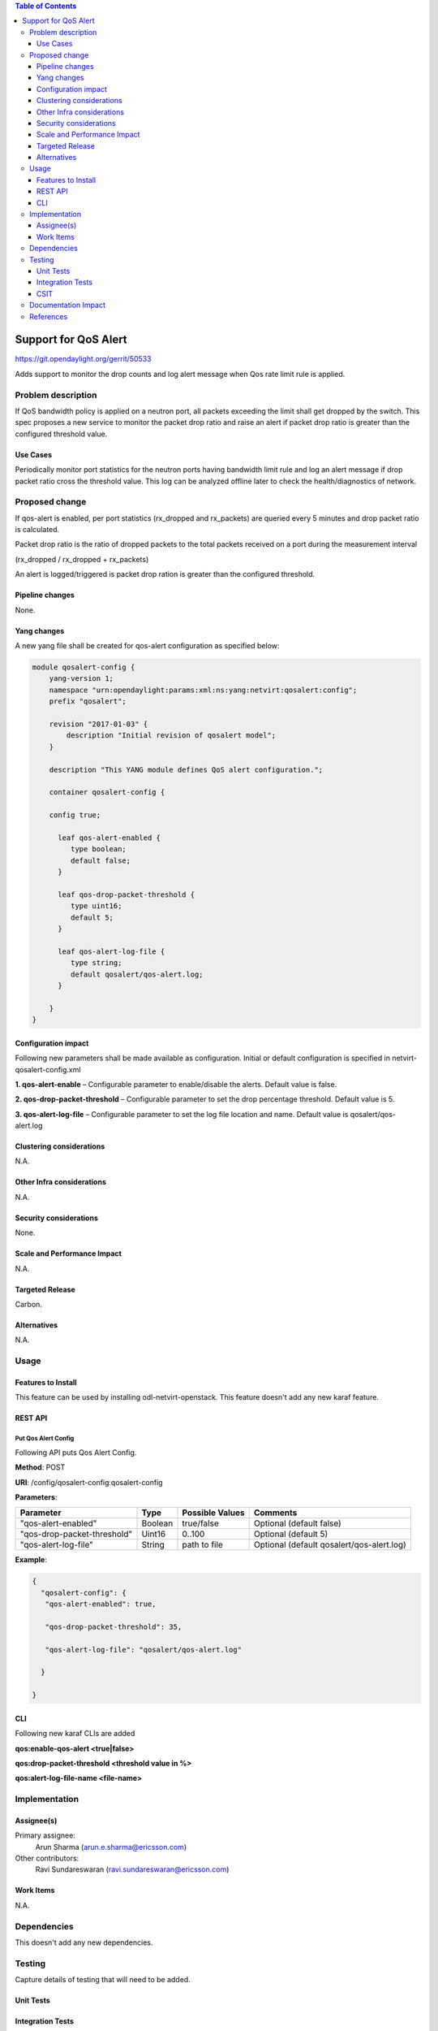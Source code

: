 .. contents:: Table of Contents
      :depth: 3

=====================
Support for QoS Alert
=====================

https://git.opendaylight.org/gerrit/50533

Adds support to monitor the drop counts and log alert message when
Qos rate limit rule is applied.

Problem description
===================

If QoS bandwidth policy is applied on a neutron port, all packets exceeding
the limit shall get dropped by the switch. This spec proposes a new service
to monitor the packet drop ratio and raise an alert if packet drop ratio is
greater than the configured threshold value.

Use Cases
---------
Periodically monitor port statistics for the neutron ports having bandwidth
limit rule and log an alert message if drop packet ratio cross the threshold
value. This log can be analyzed offline later to check the health/diagnostics
of network.


Proposed change
===============

If qos-alert is enabled, per port statistics (rx_dropped and rx_packets) are
queried every 5 minutes and drop packet ratio is calculated.

Packet drop ratio is the ratio of dropped packets to the total packets received
on a port during the measurement interval

(rx_dropped  / rx_dropped + rx_packets)

An alert is logged/triggered is packet drop ration is greater than the configured
threshold.

Pipeline changes
----------------
None.

Yang changes
------------
A new yang file shall be created for qos-alert configuration as specified below:

.. code-block::

      module qosalert-config {
          yang-version 1;
          namespace "urn:opendaylight:params:xml:ns:yang:netvirt:qosalert:config";
          prefix "qosalert";

          revision "2017-01-03" {
              description "Initial revision of qosalert model";
          }

          description "This YANG module defines QoS alert configuration.";

          container qosalert-config {

          config true;

            leaf qos-alert-enabled {
               type boolean;
               default false;
            }

            leaf qos-drop-packet-threshold {
               type uint16;
               default 5;
            }

            leaf qos-alert-log-file {
               type string;
               default qosalert/qos-alert.log;
            }

          }
      }



Configuration impact
---------------------
Following new parameters shall be made available as configuration. Initial or default configuration
is specified in netvirt-qosalert-config.xml

**1. qos-alert-enable** – Configurable parameter to enable/disable the alerts. Default value is
false.

**2. qos-drop-packet-threshold** – Configurable parameter to set the drop percentage threshold.
Default value is 5.

**3. qos-alert-log-file** – Configurable parameter to set the log file location and name. Default
value is qosalert/qos-alert.log

Clustering considerations
-------------------------
N.A.

Other Infra considerations
--------------------------
N.A.

Security considerations
-----------------------
None.

Scale and Performance Impact
----------------------------
N.A.

Targeted Release
-----------------
Carbon.

Alternatives
------------
N.A.

Usage
=====

Features to Install
-------------------
This feature can be used by installing odl-netvirt-openstack.
This feature doesn't add any new karaf feature.

REST API
--------
Put Qos Alert Config
^^^^^^^^^^^^^^^^^^^^
Following API puts Qos Alert Config.

**Method**: POST

**URI**:  /config/qosalert-config:qosalert-config

**Parameters**:

===========================  =======  ===============   ===========================================
        Parameter              Type   Possible Values                   Comments
===========================  =======  ===============   ===========================================
"qos-alert-enabled"          Boolean  true/false         Optional (default false)

"qos-drop-packet-threshold"  Uint16   0..100             Optional (default 5)

"qos-alert-log-file"         String   path to file       Optional (default qosalert/qos-alert.log)
===========================  =======  ===============   ===========================================


**Example**:

.. code-block::

 {
   "qosalert-config": {
    "qos-alert-enabled": true,

    "qos-drop-packet-threshold": 35,

    "qos-alert-log-file": "qosalert/qos-alert.log"

   }

 }


CLI
---

Following new karaf CLIs are added

**qos:enable-qos-alert <true|false>**

**qos:drop-packet-threshold <threshold value in %>**

**qos:alert-log-file-name <file-name>**


Implementation
==============

Assignee(s)
-----------

Primary assignee:
  Arun Sharma (arun.e.sharma@ericsson.com)

Other contributors:
  Ravi Sundareswaran (ravi.sundareswaran@ericsson.com)

Work Items
----------
N.A.

Dependencies
============
This doesn't add any new dependencies.


Testing
=======
Capture details of testing that will need to be added.

Unit Tests
----------

Integration Tests
-----------------

CSIT
----

Documentation Impact
====================
This will require changes to User Guide.

User Guide will need to add information on how qosalert service can
be used.

References
==========

[1] `Spec for NetVirt QoS <https://git.opendaylight.org/gerrit/48949>`__

[2] `Openflowplugin port statistics
<https://github.com/opendaylight/openflowplugin/blob/master/model/model-flow-statistics/src/main/yang/opendaylight-port-statistics.yang>`__
